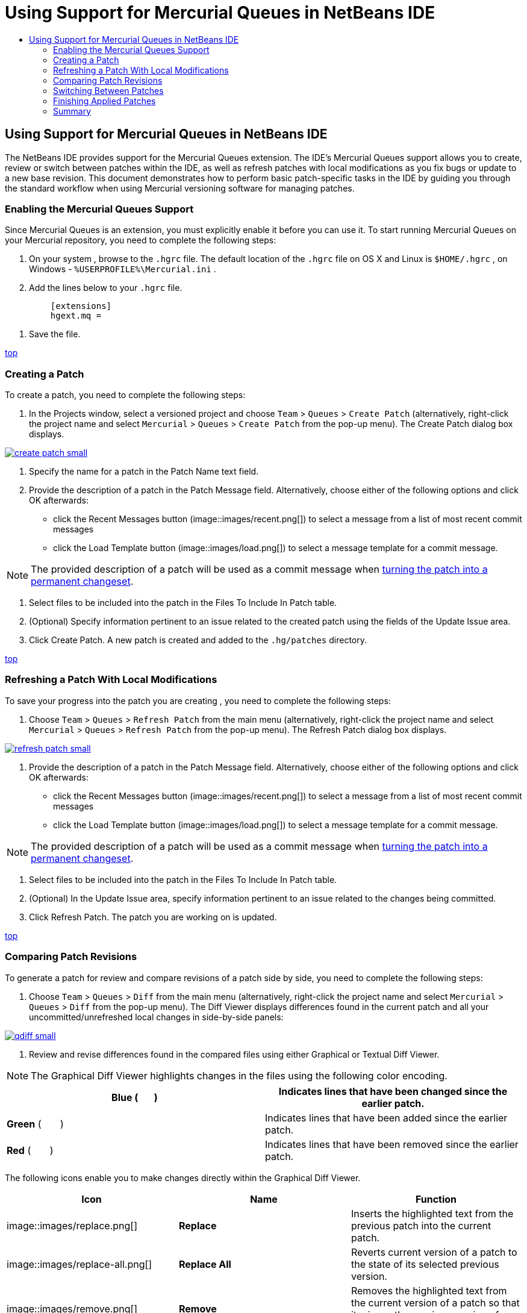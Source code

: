 // 
//     Licensed to the Apache Software Foundation (ASF) under one
//     or more contributor license agreements.  See the NOTICE file
//     distributed with this work for additional information
//     regarding copyright ownership.  The ASF licenses this file
//     to you under the Apache License, Version 2.0 (the
//     "License"); you may not use this file except in compliance
//     with the License.  You may obtain a copy of the License at
// 
//       http://www.apache.org/licenses/LICENSE-2.0
// 
//     Unless required by applicable law or agreed to in writing,
//     software distributed under the License is distributed on an
//     "AS IS" BASIS, WITHOUT WARRANTIES OR CONDITIONS OF ANY
//     KIND, either express or implied.  See the License for the
//     specific language governing permissions and limitations
//     under the License.
//

= Using Support for Mercurial Queues in NetBeans IDE
:jbake-type: tutorial
:jbake-tags: tutorials 
:jbake-status: published
:syntax: true
:icons: font
:source-highlighter: pygments
:toc: left
:toc-title:
:description: Using Support for Mercurial Queues in NetBeans IDE - Apache NetBeans
:keywords: Apache NetBeans, Tutorials, Using Support for Mercurial Queues in NetBeans IDE

== Using Support for Mercurial Queues in NetBeans IDE

The NetBeans IDE provides support for the Mercurial Queues extension. The IDE's Mercurial Queues support allows you to create, review or switch between patches within the IDE, as well as refresh patches with local modifications as you fix bugs or update to a new base revision. This document demonstrates how to perform basic patch-specific tasks in the IDE by guiding you through the standard workflow when using Mercurial versioning software for managing patches.

=== Enabling the Mercurial Queues Support

Since Mercurial Queues is an extension, you must explicitly enable it before you can use it.
To start running Mercurial Queues on your Mercurial repository, you need to complete the following steps:

1. On your system , browse to the  ``.hgrc``  file. The default location of the  ``.hgrc``  file on OS X and Linux is  ``$HOME/.hgrc`` , on Windows -  ``%USERPROFILE%\Mercurial.ini`` .
2. Add the lines below to your  ``.hgrc``  file.

[source,java]
----

         [extensions]
         hgext.mq =
----
3. Save the file.

<<top,top>>

=== Creating a Patch

To create a patch, you need to complete the following steps:

1. In the Projects window, select a versioned project and choose  ``Team``  >  ``Queues``  >  ``Create Patch``  (alternatively, right-click the project name and select  ``Mercurial``  >  ``Queues``  >  ``Create Patch``  from the pop-up menu).
The Create Patch dialog box displays.

[.feature]
--
image::images/create-patch-small.png[role="left", link="images/create-patch.png"]
--

2. Specify the name for a patch in the Patch Name text field.
3. Provide the description of a patch in the Patch Message field.
Alternatively, choose either of the following options and click OK afterwards:
* click the Recent Messages button (image::images/recent.png[]) to select a message from a list of most recent commit messages
* click the Load Template button (image::images/load.png[]) to select a message template for a commit message.

NOTE: The provided description of a patch will be used as a commit message when <<finish,turning the patch into a permanent changeset>>.

4. Select files to be included into the patch in the Files To Include In Patch table.
5. (Optional) Specify information pertinent to an issue related to the created patch using the fields of the Update Issue area.
6. Click Create Patch.
A new patch is created and added to the  ``.hg/patches``  directory.

<<top,top>>

=== Refreshing a Patch With Local Modifications

To save your progress into the patch you are creating , you need to complete the following steps:

1. Choose  ``Team``  >  ``Queues``  >  ``Refresh Patch``  from the main menu (alternatively, right-click the project name and select  ``Mercurial``  >  ``Queues``  >  ``Refresh Patch``  from the pop-up menu).
The Refresh Patch dialog box displays.

[.feature]
--
image::images/refresh-patch-small.png[role="left", link="images/refresh-patch.png"]
--

2. Provide the description of a patch in the Patch Message field.
Alternatively, choose either of the following options and click OK afterwards:
* click the Recent Messages button (image::images/recent.png[]) to select a message from a list of most recent commit messages
* click the Load Template button (image::images/load.png[]) to select a message template for a commit message.

NOTE: The provided description of a patch will be used as a commit message when <<finish,turning the patch into a permanent changeset>>.

3. Select files to be included into the patch in the Files To Include In Patch table.
4. (Optional) In the Update Issue area, specify information pertinent to an issue related to the changes being committed.
5. Click Refresh Patch.
The patch you are working on is updated.

<<top,top>>

=== Comparing Patch Revisions

To generate a patch for review and compare revisions of a patch side by side, you need to complete the following steps:

1. Choose  ``Team``  >  ``Queues``  >  ``Diff``  from the main menu (alternatively, right-click the project name and select  ``Mercurial``  >  ``Queues``  >  ``Diff``  from the pop-up menu).
The Diff Viewer displays differences found in the current patch and all your uncommitted/unrefreshed local changes in side-by-side panels:

[.feature]
--
image::images/qdiff-small.png[role="left", link="images/qdiff.png"]
--

2. Review and revise differences found in the compared files using either Graphical or Textual Diff Viewer.

NOTE: The Graphical Diff Viewer highlights changes in the files using the following color encoding.

|===
|*Blue* (       ) |Indicates lines that have been changed since the earlier patch. 

|*Green* (       ) |Indicates lines that have been added since the earlier patch. 

|*Red* (       ) |Indicates lines that have been removed since the earlier patch. 
|===

The following icons enable you to make changes directly within the Graphical Diff Viewer.

|===
|Icon |Name |Function 

|image::images/replace.png[] |*Replace* |Inserts the highlighted text from the previous patch into the current patch. 

|image::images/replace-all.png[] |*Replace All* |Reverts current version of a patch to the state of its selected previous version. 

|image::images/remove.png[] |*Remove* |Removes the highlighted text from the current version of a patch so that it mirrors the previous version of a patch. 
|===

<<top,top>>

=== Switching Between Patches

To switch to a particular patch in a patch queue series, you need to complete the following steps:

NOTE: To switch between patches there _must_ be _no_ local modifications in the working copy, otherwise the switch fails.

1. Choose  ``Team``  >  ``Queues``  >  ``Go To Patch``  from the main menu (alternatively, right-click the project name and select  ``Mercurial``  >  ``Queues``  > `` Go To Patch``  from the pop-up menu).
The Go To Patch dialog box displays a list of all patches available in a stack.

image::images/go-patch.png[]

NOTE: Names of applied patches display in bold. Choose  ``Team``  >  ``Queues``  >  ``Pop All Patches``  to remove the applied patches from the top of the stack and update the working directory to undo the effects of the applied patches.

2. Select the required patch and click Go.
The IDE applies the changes contained in the selected patch to the chosen project, file, or folder.

<<top,top>>

=== Finishing Applied Patches

Once your work on a patch is done, it can be turned into a permanent changeset.
To turn all applied patches in a patch queue series into regular changesets, complete the following steps:

NOTE: To apply all saved patches in the repository, choose  ``Team``  >  ``Queues``  >  ``Push All Patches``  from the main menu.

1. Choose  ``Team``  >  ``Queues``  >  ``Finish Patches``  from the main menu (alternatively, right-click the project name and select  ``Mercurial``  >  ``Queues``  >  ``Finish Patches``  from the pop-up menu).
The Finish Patches dialog box displays.

image::images/finish-patches.png[]

2. Select the name of a patch to be finished in the patches field.

NOTE: All patches in the series before the selected patch will also be finished.

3. Click Finish Patches.
The IDE turns all applied patches up to the selected patch into regular changesets.

<<top,top>>

=== Summary

This tutorial showed how to perform basic patch-specific tasks in the IDE by guiding you through the standard workflow when using Mercurial versioning software for managing patches. It demonstrated how to enable the Mercurial Queues support in the NetBeans IDE and perform basic tasks on patches while introducing you to some of the Mercurial specific features included in the IDE.

<<top,top>>
